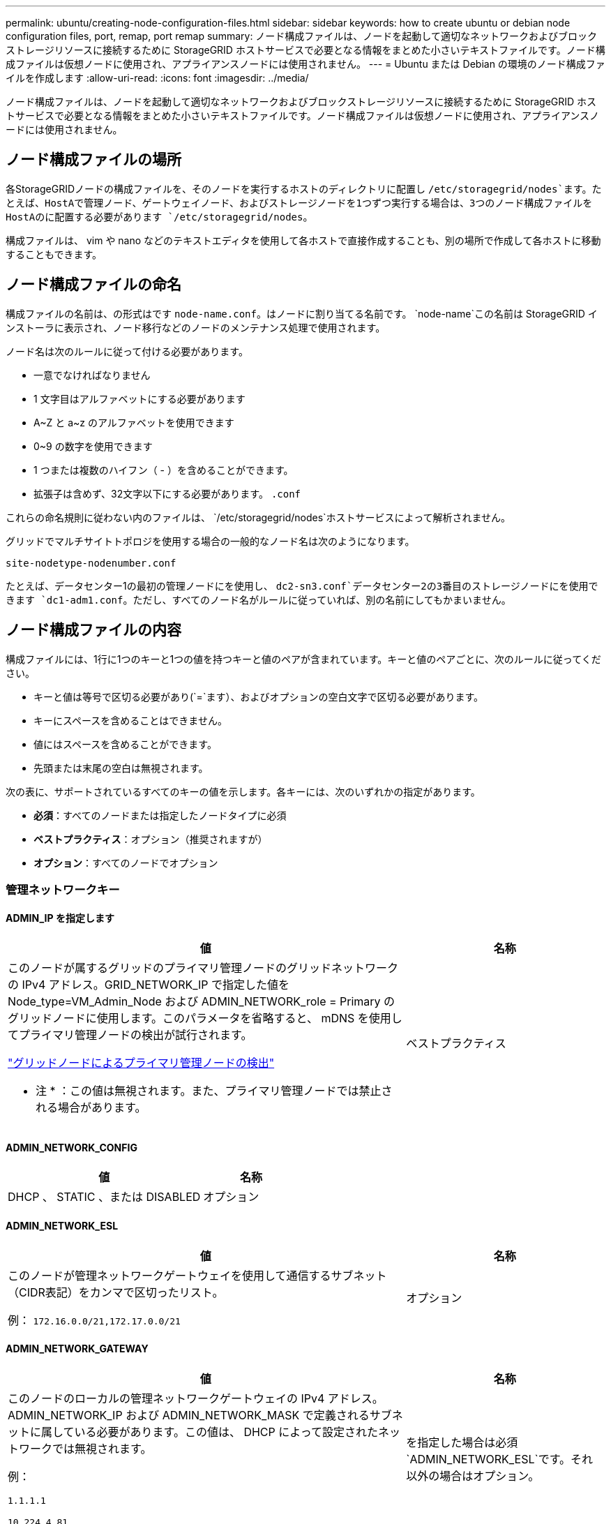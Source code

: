 ---
permalink: ubuntu/creating-node-configuration-files.html 
sidebar: sidebar 
keywords: how to create ubuntu or debian node configuration files, port, remap, port remap 
summary: ノード構成ファイルは、ノードを起動して適切なネットワークおよびブロックストレージリソースに接続するために StorageGRID ホストサービスで必要となる情報をまとめた小さいテキストファイルです。ノード構成ファイルは仮想ノードに使用され、アプライアンスノードには使用されません。 
---
= Ubuntu または Debian の環境のノード構成ファイルを作成します
:allow-uri-read: 
:icons: font
:imagesdir: ../media/


[role="lead"]
ノード構成ファイルは、ノードを起動して適切なネットワークおよびブロックストレージリソースに接続するために StorageGRID ホストサービスで必要となる情報をまとめた小さいテキストファイルです。ノード構成ファイルは仮想ノードに使用され、アプライアンスノードには使用されません。



== ノード構成ファイルの場所

各StorageGRIDノードの構成ファイルを、そのノードを実行するホストのディレクトリに配置し `/etc/storagegrid/nodes`ます。たとえば、HostAで管理ノード、ゲートウェイノード、およびストレージノードを1つずつ実行する場合は、3つのノード構成ファイルをHostAのに配置する必要があります `/etc/storagegrid/nodes`。

構成ファイルは、 vim や nano などのテキストエディタを使用して各ホストで直接作成することも、別の場所で作成して各ホストに移動することもできます。



== ノード構成ファイルの命名

構成ファイルの名前は、の形式はです `node-name.conf`。はノードに割り当てる名前です。 `node-name`この名前は StorageGRID インストーラに表示され、ノード移行などのノードのメンテナンス処理で使用されます。

ノード名は次のルールに従って付ける必要があります。

* 一意でなければなりません
* 1 文字目はアルファベットにする必要があります
* A~Z と a~z のアルファベットを使用できます
* 0~9 の数字を使用できます
* 1 つまたは複数のハイフン（ - ）を含めることができます。
* 拡張子は含めず、32文字以下にする必要があります。 `.conf`


これらの命名規則に従わない内のファイルは、 `/etc/storagegrid/nodes`ホストサービスによって解析されません。

グリッドでマルチサイトトポロジを使用する場合の一般的なノード名は次のようになります。

`site-nodetype-nodenumber.conf`

たとえば、データセンター1の最初の管理ノードにを使用し、 `dc2-sn3.conf`データセンター2の3番目のストレージノードにを使用できます `dc1-adm1.conf`。ただし、すべてのノード名がルールに従っていれば、別の名前にしてもかまいません。



== ノード構成ファイルの内容

構成ファイルには、1行に1つのキーと1つの値を持つキーと値のペアが含まれています。キーと値のペアごとに、次のルールに従ってください。

* キーと値は等号で区切る必要があり(`=`ます）、およびオプションの空白文字で区切る必要があります。
* キーにスペースを含めることはできません。
* 値にはスペースを含めることができます。
* 先頭または末尾の空白は無視されます。


次の表に、サポートされているすべてのキーの値を示します。各キーには、次のいずれかの指定があります。

* *必須*：すべてのノードまたは指定したノードタイプに必須
* *ベストプラクティス*：オプション（推奨されますが）
* *オプション*：すべてのノードでオプション




=== 管理ネットワークキー



==== ADMIN_IP を指定します

[cols="4a,2a"]
|===
| 値 | 名称 


 a| 
このノードが属するグリッドのプライマリ管理ノードのグリッドネットワークの IPv4 アドレス。GRID_NETWORK_IP で指定した値を Node_type=VM_Admin_Node および ADMIN_NETWORK_role = Primary のグリッドノードに使用します。このパラメータを省略すると、 mDNS を使用してプライマリ管理ノードの検出が試行されます。

link:how-grid-nodes-discover-primary-admin-node.html["グリッドノードによるプライマリ管理ノードの検出"]

* 注 * ：この値は無視されます。また、プライマリ管理ノードでは禁止される場合があります。
 a| 
ベストプラクティス

|===


==== ADMIN_NETWORK_CONFIG

[cols="4a,2a"]
|===
| 値 | 名称 


 a| 
DHCP 、 STATIC 、または DISABLED
 a| 
オプション

|===


==== ADMIN_NETWORK_ESL

[cols="4a,2a"]
|===
| 値 | 名称 


 a| 
このノードが管理ネットワークゲートウェイを使用して通信するサブネット（CIDR表記）をカンマで区切ったリスト。

例： `172.16.0.0/21,172.17.0.0/21`
 a| 
オプション

|===


==== ADMIN_NETWORK_GATEWAY

[cols="4a,2a"]
|===
| 値 | 名称 


 a| 
このノードのローカルの管理ネットワークゲートウェイの IPv4 アドレス。ADMIN_NETWORK_IP および ADMIN_NETWORK_MASK で定義されるサブネットに属している必要があります。この値は、 DHCP によって設定されたネットワークでは無視されます。

例：

`1.1.1.1`

`10.224.4.81`
 a| 
を指定した場合は必須 `ADMIN_NETWORK_ESL`です。それ以外の場合はオプション。

|===


==== ADMIN_NETWORK_IP

[cols="4a,2a"]
|===
| 値 | 名称 


 a| 
このノードの管理ネットワークにおける IPv4 アドレス。このキーが必要なのは、ADMIN_NETWORK_CONFIG = STATICの場合だけです。それ以外の値の場合は指定しないでください。

例：

`1.1.1.1`

`10.224.4.81`
 a| 
ADMIN_NETWORK_CONFIG = STATICの場合に必要です。

それ以外の場合はオプション。

|===


==== ADMIN_NETWORK_MAC

[cols="4a,2a"]
|===
| 値 | 名称 


 a| 
コンテナ内の管理ネットワークインターフェイスの MAC アドレス。

このフィールドはオプションです。省略すると、 MAC アドレスが自動的に生成されます。

6 つの 16 進数値をコロンで区切って指定する必要があります。

例： `b2:9c:02:c2:27:10`
 a| 
オプション

|===


==== ADMIN_NETWORK_MASK

[cols="4a,2a"]
|===
| 値 | 名称 


 a| 
このノードの管理ネットワークにおける IPv4 ネットマスク。ADMIN_NETWORK_CONFIG = STATICの場合はこのキーを指定します。それ以外の値の場合は指定しないでください。

例：

`255.255.255.0`

`255.255.248.0`
 a| 
ADMIN_NETWORK_IPを指定し、ADMIN_NETWORK_CONFIG = STATICの場合は必須です。

それ以外の場合はオプション。

|===


==== ADMIN_NETWORK_MTU を指定します

[cols="4a,2a"]
|===
| 値 | 名称 


 a| 
このノードの管理ネットワークでの最大伝送ユニット（ MTU ）。ADMIN_NETWORK_CONFIG = DHCPの場合は指定しないでください。この値を指定する場合、 1280 ～ 9216 の範囲で指定する必要があります。省略すると、 1500 が使用されます。

ジャンボフレームを使用する場合は、 MTU を 9000 などのジャンボフレームに適した値に設定します。それ以外の場合は、デフォルト値のままにします。

* 重要 * ：ネットワークの MTU 値は、ノードが接続されているスイッチポートに設定された値と一致する必要があります。そうしないと、ネットワークパフォーマンスの問題やパケット損失が発生する可能性があります。

例：

`1500`

`8192`
 a| 
オプション

|===


==== ADMIN_NETWORK_TARGET

[cols="4a,2a"]
|===
| 値 | 名称 


 a| 
StorageGRID ノードで管理ネットワークのアクセスに使用するホストデバイスの名前。ネットワークインターフェイス名のみがサポートされています。通常、 GRID_NETWORK_TARGET または CLIENT_NETWORK _TARGET に指定したインターフェイス名とは別のインターフェイス名を使用します。

*注*：ボンドデバイスやブリッジデバイスをネットワークターゲットとして使用しないでください。ボンドデバイスの上に VLAN （または他の仮想インターフェイス）を設定するか、ブリッジと仮想イーサネット（ veth ）のペアを使用します。

* ベストプラクティス * ：管理ネットワークの IP アドレスは、このノードで最初は使用しない場合でも値を指定します。そうすることで、ホストでノードの設定を再度行わなくても、管理ネットワークの IP アドレスをあとから追加することができます。

例：

`bond0.1002`

`ens256`
 a| 
ベストプラクティス

|===


==== ADMIN_NETWORK_TARGET タイプ

[cols="4a,2a"]
|===
| 値 | 名称 


 a| 
interface（サポートされている値はこれだけです）
 a| 
オプション

|===


==== ADMIN_NETWORK_TARGET _TYPE_interface_clone_MAC

[cols="4a,2a"]
|===
| 値 | 名称 


 a| 
正しいか間違っているか

StorageGRID コンテナで管理ネットワークのホストターゲットインターフェイスの MAC アドレスを使用するには、キーを「 true 」に設定して原因 に設定します。

* ベストプラクティス：プロミスキャスモードが必要なネットワークでは、「 ADMIN_NETWORK_TARGET_TYPE_interface_clone_MAC 」キーを使用してください。

MAC クローニングの詳細については、次の URL を参照してください

* link:../rhel/configuring-host-network.html#considerations-and-recommendations-for-mac-address-cloning["MACアドレスのクローニングに関する考慮事項と推奨事項（Red Hat Enterprise Linux）"]
* link:../ubuntu/configuring-host-network.html#considerations-and-recommendations-for-mac-address-cloning["MAC アドレスのクローニングに関する考慮事項と推奨事項（ Ubuntu または Debian ）"]

 a| 
ベストプラクティス

|===


==== ADMIN_NETWORK_ROLE

[cols="4a,2a"]
|===
| 値 | 名称 


 a| 
プライマリまたは非プライマリ

このキーが必要なのは、NODE_TYPE = VM_ADMIN_Nodeの場合のみです。それ以外のタイプのノードの場合は指定しないでください。
 a| 
NODE_TYPE = VM_Admin_Nodeの場合は必須

それ以外の場合はオプション。

|===


=== ブロックデバイスキー



==== BLOBK_DEVICE_AUDIT_logs

[cols="4a,2a"]
|===
| 値 | 名称 


 a| 
このノードで監査ログの永続的なストレージに使用するブロックデバイススペシャルファイルのパスと名前。

例：

`/dev/disk/by-path/pci-0000:03:00.0-scsi-0:0:0:0`

`/dev/disk/by-id/wwn-0x600a09800059d6df000060d757b475fd`

`/dev/mapper/sgws-adm1-audit-logs`
 a| 
NODE_TYPE = VM_Admin_Nodeのノードに必要です。他のノードタイプの場合は指定しないでください。

|===


==== block_device_rangedb_nnn

[cols="4a,2a"]
|===
| 値 | 名称 


 a| 
このノードでオブジェクトの永続的なストレージに使用するブロックデバイススペシャルファイルのパスと名前。このキーが必要なのは、NODE_TYPE = VM_Storage_Nodeのノードだけです。それ以外のタイプのノードの場合は指定しないでください。

BLOCK_DEVICE_RANGEDB_000のみが必須で、それ以外は省略可能です。BLOCK_DEVICE_RANGEDB_000に指定するブロックデバイスは4TB以上である必要があります。それ以外は4TB未満でもかまいません。

隙間を空けてはいけません。BLOCK_DEVICE_RANGEDB_005を指定する場合は、BLOCK_DEVICE_RANGEDB_004も指定されている必要があります。

* 注 * ：既存の環境との互換性を確保するため、アップグレードされたノードでは 2 桁のキーがサポートされています。

例：

`/dev/disk/by-path/pci-0000:03:00.0-scsi-0:0:0:0`

`/dev/disk/by-id/wwn-0x600a09800059d6df000060d757b475fd`

`/dev/mapper/sgws-sn1-rangedb-000`
 a| 
必須：

BLOCK_DEVICE_RANGEDB_000

オプション：

BLOCK_DEVICE_RANGEDB_001

BLOCK_DEVICE_RANGEDB_002

BLOCK_DEVICE_RANGEDB_003

BLOCK_DEVICE_RANGEDB_004

BLOCK_DEVICE_RANGEDB_005

BLOCK_DEVICE_RANGEDB_006

BLOCK_DEVICE_RANGEDB_007

BLOCK_DEVICE_RANGEDB_008

BLOCK_DEVICE_RANGEDB_009

BLOCK_DEVICE_RANGEDB_010

BLOCK_DEVICE_RANGEDB_011

BLOCK_DEVICE_RANGEDB_012

BLOCK_DEVICE_RANGEDB_013

BLOCK_DEVICE_RANGEDB_014

BLOCK_DEVICE_RANGEDB_015

|===


==== BLOBK_DEVICE_tables

[cols="4a,2a"]
|===
| 値 | 名称 


 a| 
このノードでデータベーステーブルの永続的なストレージに使用するブロックデバイススペシャルファイルのパスと名前。このキーが必要なのは、NODE_TYPE = VM_ADMIN_Nodeのノードだけです。それ以外のタイプのノードの場合は指定しないでください。

例：

`/dev/disk/by-path/pci-0000:03:00.0-scsi-0:0:0:0`

`/dev/disk/by-id/wwn-0x600a09800059d6df000060d757b475fd`

`/dev/mapper/sgws-adm1-tables`
 a| 
必須

|===


==== BLOBK_DEVICE_VAR_LOCAL です

[cols="4a,2a"]
|===
| 値 | 名称 


 a| 
このノードの永続的ストレージに使用するブロックデバイススペシャルファイルのパスと名前 `/var/local`。

例：

`/dev/disk/by-path/pci-0000:03:00.0-scsi-0:0:0:0`

`/dev/disk/by-id/wwn-0x600a09800059d6df000060d757b475fd`

`/dev/mapper/sgws-sn1-var-local`
 a| 
必須

|===


=== クライアントネットワークキー



==== CLIENT_NETWORK_CONFIG

[cols="4a,2a"]
|===
| 値 | 名称 


 a| 
DHCP 、 STATIC 、または DISABLED
 a| 
オプション

|===


==== CLIENT_NETWORK_GATEWAY

[cols="4a,2a"]
|===


 a| 
値
 a| 
名称



 a| 
このノードのローカルのクライアントネットワークゲートウェイの IPv4 アドレス。 CLIENT_NETWORK_IP および CLIENT_NETWORK_MASK で定義されるサブネットに属している必要があります。この値は、 DHCP によって設定されたネットワークでは無視されます。

例：

`1.1.1.1`

`10.224.4.81`
 a| 
オプション

|===


==== CLIENT_NETWORK_IP

[cols="4a,2a"]
|===
| 値 | 名称 


 a| 
このノードのクライアントネットワークにおける IPv4 アドレス。

このキーが必要なのは、CLIENT_NETWORK_CONFIG = STATICの場合だけです。それ以外の値の場合は指定しないでください。

例：

`1.1.1.1`

`10.224.4.81`
 a| 
client_network_config = staticの場合に必要

それ以外の場合はオプション。

|===


==== CLIENT_NETWORK_MAC

[cols="4a,2a"]
|===
| 値 | 名称 


 a| 
コンテナ内のクライアントネットワークインターフェイスの MAC アドレス。

このフィールドはオプションです。省略すると、 MAC アドレスが自動的に生成されます。

6 つの 16 進数値をコロンで区切って指定する必要があります。

例： `b2:9c:02:c2:27:20`
 a| 
オプション

|===


==== CLIENT_NETWORK_MASK

[cols="4a,2a"]
|===
| 値 | 名称 


 a| 
このノードのクライアントネットワークにおける IPv4 ネットマスク。

CLIENT_NETWORK_CONFIG = STATICの場合にこのキーを指定します。他の値の場合は指定しないでください。

例：

`255.255.255.0`

`255.255.248.0`
 a| 
CLIENT_NETWORK_IPを指定し、CLIENT_NETWORK_CONFIG = STATICの場合は必須

それ以外の場合はオプション。

|===


==== CLIENT_NETWORK_MTU

[cols="4a,2a"]
|===
| 値 | 名称 


 a| 
このノードのクライアントネットワークでの最大伝送ユニット（ MTU ）。CLIENT_NETWORK_CONFIG = DHCPの場合は指定しないでください。この値を指定する場合、 1280 ～ 9216 の範囲で指定する必要があります。省略すると、 1500 が使用されます。

ジャンボフレームを使用する場合は、 MTU を 9000 などのジャンボフレームに適した値に設定します。それ以外の場合は、デフォルト値のままにします。

* 重要 * ：ネットワークの MTU 値は、ノードが接続されているスイッチポートに設定された値と一致する必要があります。そうしないと、ネットワークパフォーマンスの問題やパケット損失が発生する可能性があります。

例：

`1500`

`8192`
 a| 
オプション

|===


==== client_network_target です

[cols="4a,2a"]
|===
| 値 | 名称 


 a| 
StorageGRID ノードでクライアントネットワークのアクセスに使用するホストデバイスの名前。ネットワークインターフェイス名のみがサポートされています。通常、 GRID_NETWORK_TARGET または ADMIN_NETWORK_TARGET に指定したインターフェイス名とは別のインターフェイス名を使用します。

*注*：ボンドデバイスやブリッジデバイスをネットワークターゲットとして使用しないでください。ボンドデバイスの上に VLAN （または他の仮想インターフェイス）を設定するか、ブリッジと仮想イーサネット（ veth ）のペアを使用します。

* ベストプラクティス： * クライアントネットワークの IP アドレスは、このノードで最初は使用しない場合でも値を指定してください。そうすることで、ホストでノードの設定を再度行わなくても、クライアントネットワークの IP アドレスをあとから追加することができます。

例：

`bond0.1003`

`ens423`
 a| 
ベストプラクティス

|===


==== client_network_target_type

[cols="4a,2a"]
|===
| 値 | 名称 


 a| 
interface（サポートされている値のみ）
 a| 
オプション

|===


==== client_network_target_type _interface_clone_MAC

[cols="4a,2a"]
|===
| 値 | 名称 


 a| 
正しいか間違っているか

クライアントネットワークでホストターゲットインターフェイスの MAC アドレスを使用するには、キーを「 true 」に設定して StorageGRID コンテナを原因 します。

* ベストプラクティス：プロミスキャスモードが必要なネットワークでは、 client_network_target_type _interface_clone_MAC キーを使用してください。

MAC クローニングの詳細については、次の URL を参照してください

* link:../rhel/configuring-host-network.html#considerations-and-recommendations-for-mac-address-cloning["MACアドレスのクローニングに関する考慮事項と推奨事項（Red Hat Enterprise Linux）"]
* link:../ubuntu/configuring-host-network.html#considerations-and-recommendations-for-mac-address-cloning["MAC アドレスのクローニングに関する考慮事項と推奨事項（ Ubuntu または Debian ）"]

 a| 
ベストプラクティス

|===


=== グリッドネットワークキー



==== GRID_NETWORK_CONFIG

[cols="4a,2a"]
|===
| 値 | 名称 


 a| 
STATIC または DHCP

指定しない場合のデフォルトはstaticです。
 a| 
ベストプラクティス

|===


==== GRID_NETWORK_GATEWAY

[cols="4a,2a"]
|===
| 値 | 名称 


 a| 
このノードのローカルのグリッドネットワークゲートウェイの IPv4 アドレス。 GRID_NETWORK_IP および GRID_NETWORK_MASK で定義されるサブネットに属している必要があります。この値は、 DHCP によって設定されたネットワークでは無視されます。

グリッドネットワークのサブネットが 1 つだけでゲートウェイがない場合は、サブネットの標準のゲートウェイアドレス（ X.Y.Z.1 ）か、このノードの GRID_NETWORK_IP の値を使用します。このどちらかの値にしておけば、以降にグリッドネットワークを拡張するときに処理が簡単になります。
 a| 
必須

|===


==== GRID_NETWORK_IP

[cols="4a,2a"]
|===
| 値 | 名称 


 a| 
このノードのグリッドネットワークにおける IPv4 アドレス。このキーが必要なのは、GRID_NETWORK_CONFIG = STATICの場合のみです。それ以外の値の場合は指定しないでください。

例：

`1.1.1.1`

`10.224.4.81`
 a| 
GRID_NETWORK_CONFIG = STATICの場合は必須

それ以外の場合はオプション。

|===


==== GRID_NETWORK_MAC

[cols="4a,2a"]
|===
| 値 | 名称 


 a| 
コンテナ内のグリッドネットワークインターフェイスの MAC アドレス。

6 つの 16 進数値をコロンで区切って指定する必要があります。

例： `b2:9c:02:c2:27:30`
 a| 
オプション

省略すると、 MAC アドレスが自動的に生成されます。

|===


==== GRID_NETWORK_MASK

[cols="4a,2a"]
|===
| 値 | 名称 


 a| 
このノードのグリッドネットワークにおける IPv4 ネットマスク。GRID_NETWORK_CONFIG = STATICの場合はこのキーを指定します。それ以外の値の場合は指定しないでください。

例：

`255.255.255.0`

`255.255.248.0`
 a| 
GRID_NETWORK_IPを指定し、GRID_NETWORK_CONFIG = STATICを指定した場合に必要です。

それ以外の場合はオプション。

|===


==== GRID_NETWORK_MTU

[cols="4a,2a"]
|===
| 値 | 名称 


 a| 
このノードのグリッドネットワークでの最大伝送ユニット（ MTU ）。GRID_NETWORK_CONFIG = DHCPの場合は指定しないでください。この値を指定する場合、 1280 ～ 9216 の範囲で指定する必要があります。省略すると、 1500 が使用されます。

ジャンボフレームを使用する場合は、 MTU を 9000 などのジャンボフレームに適した値に設定します。それ以外の場合は、デフォルト値のままにします。

* 重要 * ：ネットワークの MTU 値は、ノードが接続されているスイッチポートに設定された値と一致する必要があります。そうしないと、ネットワークパフォーマンスの問題やパケット損失が発生する可能性があります。

* 重要 * ：ネットワークパフォーマンスを最大限に高めるには、すべてのノードのグリッドネットワークインターフェイスで MTU 値がほぼ同じになるように設定する必要があります。個々のノードのグリッドネットワークの MTU 設定に大きな違いがある場合は、 * Grid Network MTU mismatch * アラートがトリガーされます。MTU値はすべてのネットワークタイプで同じである必要はありません。

例：

`1500`

`8192`
 a| 
オプション

|===


==== GRID_NETWORK_TARGET

[cols="4a,2a"]
|===
| 値 | 名称 


 a| 
StorageGRID ノードでグリッドネットワークのアクセスに使用するホストデバイスの名前。ネットワークインターフェイス名のみがサポートされています。通常、 ADMIN_NETWORK_TARGET または ADMIN_NETWORK_TARGET に指定したインターフェイス名とは別のインターフェイス名を使用します。

*注*：ボンドデバイスやブリッジデバイスをネットワークターゲットとして使用しないでください。ボンドデバイスの上に VLAN （または他の仮想インターフェイス）を設定するか、ブリッジと仮想イーサネット（ veth ）のペアを使用します。

例：

`bond0.1001`

`ens192`
 a| 
必須

|===


==== GRID_NETWORK_TARGET タイプ

[cols="4a,2a"]
|===
| 値 | 名称 


 a| 
interface（サポートされている値はこれだけです）
 a| 
オプション

|===


==== GRID_NETWORK_TARGET _TYPE_interface_clone_MAC

[cols="4a,2a"]
|===
| 値 | 名称 


 a| 
正しいか間違っているか

グリッドネットワーク上のホストターゲットインターフェイスの MAC アドレスを使用するには、キーの値を「 true 」に設定して StorageGRID コンテナを原因 に設定します。

* ベストプラクティス：プロミスキャスモードが必要なネットワークでは、 GRID_NETWORK_TARGET _TYPE_interface_clone_MAC キーを使用してください。

MAC クローニングの詳細については、次の URL を参照してください

* link:../rhel/configuring-host-network.html#considerations-and-recommendations-for-mac-address-cloning["MACアドレスのクローニングに関する考慮事項と推奨事項（Red Hat Enterprise Linux）"]
* link:../ubuntu/configuring-host-network.html#considerations-and-recommendations-for-mac-address-cloning["MAC アドレスのクローニングに関する考慮事項と推奨事項（ Ubuntu または Debian ）"]

 a| 
ベストプラクティス

|===


=== インストールパスワードキー（一時）



==== custom_temporary_password_hash

[cols="4a,2a"]
|===
| 値 | 名称 


 a| 
プライマリ管理ノードの場合は、インストール時にStorageGRIDインストールAPIのデフォルトの一時パスワードを設定します。

*注*：インストールパスワードはプライマリ管理ノードにのみ設定します。別のタイプのノードでパスワードを設定しようとすると、ノード構成ファイルの検証に失敗します。

この値を設定しても、インストールが完了しても効果はありません。

このキーを省略すると、デフォルトでは一時パスワードは設定されません。または、StorageGRIDインストールAPIを使用して一時パスワードを設定することもできます。

8文字以上32文字以下のパスワードの形式のSHA-512パスワードハッシュで `$6$<salt>$<password hash>`ある必要があります `crypt()`。

このハッシュは、SHA-512モードのコマンドなどのCLIツールを使用して生成できます `openssl passwd`。
 a| 
ベストプラクティス

|===


=== interfacesキー



==== interface_target_nnnn

[cols="4a,2a"]
|===
| 値 | 名称 


 a| 
このノードに追加するインターフェイスの名前とオプションの概要 。各ノードに複数のインターフェイスを追加できます。

_nnnn_には、追加する各interface_targetエントリに一意の番号を指定します。

値には、ベアメタルホスト上の物理インターフェイスの名前を指定します。その後、必要に応じて、カンマを追加してインターフェイスの概要 を指定します。このインターフェイスは、 VLAN インターフェイスのページと HA グループのページに表示されます。

例： `INTERFACE_TARGET_0001=ens256, Trunk`

トランクインターフェイスを追加する場合は、 StorageGRID で VLAN インターフェイスを設定する必要があります。アクセスインターフェイスを追加する場合は、そのインターフェイスをHAグループに直接追加できます。VLANインターフェイスを設定する必要はありません。
 a| 
オプション

|===


=== 最大RAMキー



==== MAXIMUM_RAM

[cols="4a,2a"]
|===
| 値 | 名称 


 a| 
このノードに使用を許可する RAM の最大容量。このキーを省略した場合、ノードでメモリは制限されません。本番用のノードについて設定するときは、システム RAM の合計容量よりも 24GB 以上、 16~32GB 以上小さい値を指定してください。

* 注 * ： RAM 値は、ノードの実際のメタデータ用リザーブスペースに影響します。を参照してくださいlink:../admin/managing-object-metadata-storage.html["Metadata Reserved Spaceとは何かの概要"]。

このフィールドの形式はです `_numberunit_`。 `_unit_`には、、 `k`、 `m`、または `g`を指定できます `b`。

例：

`24g`

`38654705664b`

* 注：このオプションを使用する場合は、 memory cgroups のカーネルサポートを有効にする必要があります。
 a| 
オプション

|===


=== ノードタイプキー



==== Node_type のように指定します

[cols="4a,2a"]
|===
| 値 | 名称 


 a| 
ノードのタイプ：

* VM_Admin_Nodeの略
* VM_Storage_Nodeの略
* VM_Archive_Nodeの略
* VM_API_Gateway

 a| 
必須

|===


==== ストレージタイプ

[cols="4a,2a"]
|===
| 値 | 名称 


 a| 
ストレージノードに含まれるオブジェクトのタイプを定義。詳細については、を参照してください link:../primer/what-storage-node-is.html#types-of-storage-nodes["ストレージノードのタイプ"]。このキーが必要なのは、NODE_TYPE = VM_Storage_Nodeのノードだけです。それ以外のタイプのノードの場合は指定しないでください。ストレージタイプ：

* 組み合わせ（ Combined ）
* データ
* メタデータ


*注*：storage_typeを指定しない場合、ストレージノードタイプはデフォルトで組み合わせ（データとメタデータ）に設定されます。
 a| 
オプション

|===


=== ポートの再マッピングキー



==== PORT_REMAP を参照してください

[cols="4a,2a"]
|===
| 値 | 名称 


 a| 
ノードが内部でのグリッドノードの通信または外部との通信に使用するポートを再マッピングします。ポートの再マッピングが必要になるのは、またはの説明に従って、StorageGRIDで使用される1つ以上のポートがエンタープライズネットワークポリシーによって制限されている場合です。link:../network/internal-grid-node-communications.html["内部でのグリッドノードの通信"]link:../network/external-communications.html["外部との通信"]

*重要*：ロードバランサエンドポイントの設定に使用する予定のポートを再マッピングしないでください。

* 注： PORT_REMAP のみを設定すると、指定したマッピングがインバウンド通信とアウトバウンド通信の両方に使用されます。PORT_REMAP_INBOUND を併せて指定した場合は、 PORT_REMAP がアウトバウンド通信のみに適用されます。

使用される形式は、 `_network type_/_protocol_/_default port used by grid node_/_new port_`です。 `_network type_`はgrid、admin、またはclient、 `_protocol_`はtcpまたはudpです。

例： `PORT_REMAP = client/tcp/18082/443`

カンマで区切ったリストを使用して複数のポートを再マッピングすることもできます。

例： `PORT_REMAP = client/tcp/18082/443, client/tcp/18083/80`
 a| 
オプション

|===


==== PORT_REMAP_INBOUND

[cols="4a,2a"]
|===
| 値 | 名称 


 a| 
指定したポートのインバウンド通信を再マッピングします。PORT_REMAP_INBOUNDを指定し、PORT_REMAPに値を指定しなかった場合、ポートのアウトバウンド通信は変更されません。

*重要*：ロードバランサエンドポイントの設定に使用する予定のポートを再マッピングしないでください。

使用される形式は、 `_network type_/_protocol_/_remapped port_/_default port used by grid node_`です。 `_network type_`はgrid、admin、またはclient、 `_protocol_`はtcpまたはudpです。

例： `PORT_REMAP_INBOUND = grid/tcp/3022/22`

カンマで区切った複数のインバウンドポートを再マッピングすることもできます。

例： `PORT_REMAP_INBOUND = grid/tcp/3022/22, admin/tcp/3022/22`
 a| 
オプション

|===